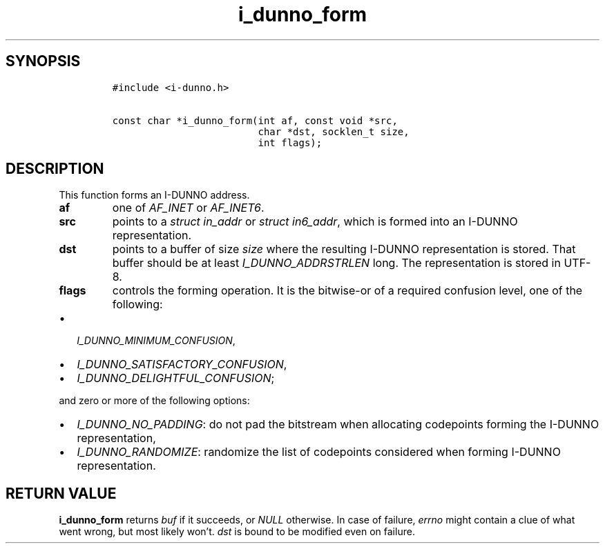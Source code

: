 .\" Automatically generated by Pandoc 2.5
.\"
.TH "i_dunno_form" "3" "" "" ""
.hy
.SH SYNOPSIS
.IP
.nf
\f[C]
#include <i\-dunno.h>

const char *i_dunno_form(int af, const void *src,
                         char *dst, socklen_t size,
                         int flags);
\f[R]
.fi
.SH DESCRIPTION
.PP
This function forms an I\-DUNNO address.
.TP
.B \f[B]af\f[R]
one of \f[I]\f[CI]AF_INET\f[I]\f[R] or \f[I]\f[CI]AF_INET6\f[I]\f[R].
.TP
.B \f[B]src\f[R]
points to a \f[I]\f[CI]struct in_addr\f[I]\f[R] or
\f[I]\f[CI]struct in6_addr\f[I]\f[R], which is formed into an I\-DUNNO
representation.
.TP
.B \f[B]dst\f[R]
points to a buffer of size \f[I]\f[CI]size\f[I]\f[R] where the resulting
I\-DUNNO representation is stored.
That buffer should be at least \f[I]\f[CI]I_DUNNO_ADDRSTRLEN\f[I]\f[R]
long.
The representation is stored in UTF\-8.
.TP
.B \f[B]flags\f[R]
controls the forming operation.
It is the bitwise\-or of a required confusion level, one of the
following:
.IP \[bu] 2
\f[I]\f[CI]I_DUNNO_MINIMUM_CONFUSION\f[I]\f[R],
.IP \[bu] 2
\f[I]\f[CI]I_DUNNO_SATISFACTORY_CONFUSION\f[I]\f[R],
.IP \[bu] 2
\f[I]\f[CI]I_DUNNO_DELIGHTFUL_CONFUSION\f[I]\f[R];
.PP
and zero or more of the following options:
.IP \[bu] 2
\f[I]\f[CI]I_DUNNO_NO_PADDING\f[I]\f[R]: do not pad the bitstream when
allocating codepoints forming the I\-DUNNO representation,
.IP \[bu] 2
\f[I]\f[CI]I_DUNNO_RANDOMIZE\f[I]\f[R]: randomize the list of codepoints
considered when forming I\-DUNNO representation.
.SH RETURN VALUE
.PP
\f[B]\f[CB]i_dunno_form\f[B]\f[R] returns \f[I]\f[CI]buf\f[I]\f[R] if it
succeeds, or \f[I]\f[CI]NULL\f[I]\f[R] otherwise.
In case of failure, \f[I]\f[CI]errno\f[I]\f[R] might contain a clue of
what went wrong, but most likely won\[cq]t.
\f[I]\f[CI]dst\f[I]\f[R] is bound to be modified even on failure.
